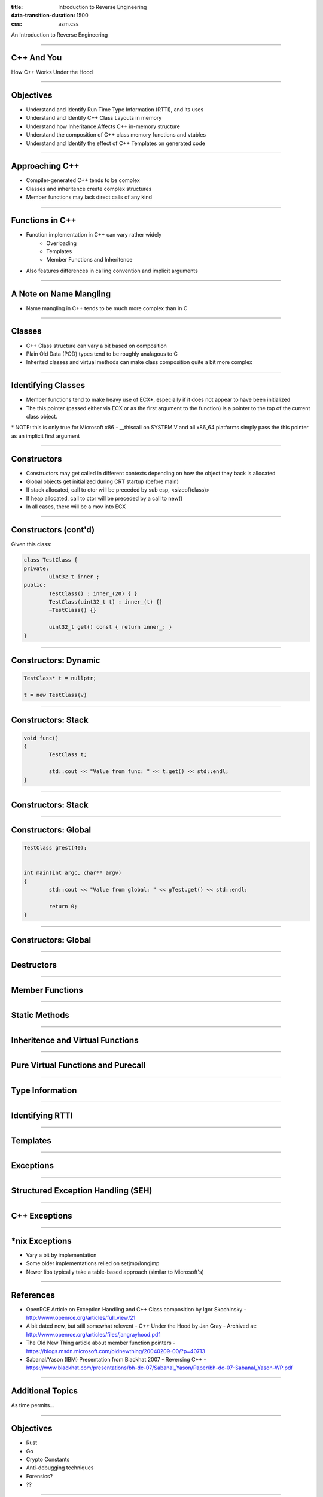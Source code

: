 :title: Introduction to Reverse Engineering
:data-transition-duration: 1500
:css: asm.css

An Introduction to Reverse Engineering

----

C++ And You
===========

How C++ Works Under the Hood

----

Objectives
==========

* Understand and Identify Run Time Type Information (RTTI), and its uses
* Understand and Identify C++ Class Layouts in memory
* Understand how Inheritance Affects C++ in-memory structure
* Understand the composition of C++ class memory functions and vtables
* Understand and Identify the effect of C++ Templates on generated code

----

Approaching C++
===============

* Compiler-generated C++ tends to be complex
* Classes and inheritence create complex structures
* Member functions may lack direct calls of any kind

----


Functions in C++
================

* Function implementation in C++ can vary rather widely
	+ Overloading 
	+ Templates
	+ Member Functions and Inheritence
* Also features differences in calling convention and implicit arguments

----

A Note on Name Mangling
=======================

* Name mangling in C++ tends to be much more complex than in C

----

Classes
=======

* C++ Class structure can vary a bit based on composition
* Plain Old Data (POD) types tend to be roughly analagous to C
* Inherited classes and virtual methods can make class composition quite a bit more complex

----

Identifying Classes
===================

* Member functions tend to make heavy use of ECX\*, especially if it does not appear to have been initialized
* The this pointer (passed either via ECX or as the first argument to the function) is a pointer to the top of the current class object.

\* NOTE: this is only true for Microsoft x86 - __thiscall on SYSTEM V and all x86_64 platforms simply pass the this pointer as an implicit first argument

----

Constructors
============

* Constructors may get called in different contexts depending on how the object they back is allocated
* Global objects get initialized during CRT startup (before main)
* If stack allocated, call to ctor will be preceded by sub esp, <sizeof(class)>
* If heap allocated, call to ctor will be preceded by a call to new()
* In all cases, there will be a mov into ECX

----

Constructors (cont'd)
=====================
	
Given this class:

.. code:: c++

	class TestClass {
	private:
		uint32_t inner_;
	public:
		TestClass() : inner_(20) { }
		TestClass(uint32_t t) : inner_(t) {}
		~TestClass() {}

		uint32_t get() const { return inner_; }
	}	

----

Constructors: Dynamic
=====================

.. code:: c++

	TestClass* t = nullptr;

	t = new TestClass(v)


.. image:: ./img/ClassDynamicAllocation.png


----

Constructors: Stack
===================

.. code:: c++

	void func()
	{
		TestClass t;

		std::cout << "Value from func: " << t.get() << std::endl;
	}

----

Constructors: Stack
===================

.. image:: ./img/ClassStackAllocation.png

----

Constructors: Global
====================

.. code:: c++
	
	TestClass gTest(40);


	int main(int argc, char** argv)
	{
		std::cout << "Value from global: " << gTest.get() << std::endl;

		return 0;
	}


.. image:: ./img/ClassGlobalInitialization.png

----


Constructors: Global
====================

----

Destructors
===========

----

Member Functions
================

----

Static Methods
==============

----

Inheritence and Virtual Functions
=================================

----

Pure Virtual Functions and Purecall
===================================


----

Type Information
================

----

Identifying RTTI
================

----

Templates
=========

----

Exceptions
==========


----

Structured Exception Handling (SEH)
===================================

----

C++ Exceptions
==============

----

\*nix Exceptions
================

* Vary a bit by implementation
* Some older implementations relied on setjmp/longjmp
* Newer libs typically take a table-based approach (similar to Microsoft's)

----

References
==========

* OpenRCE Article on Exception Handling and C++ Class composition by Igor Skochinsky - http://www.openrce.org/articles/full_view/21

* A bit dated now, but still somewhat relevent - C++ Under the Hood by Jan Gray - Archived at: http://www.openrce.org/articles/files/jangrayhood.pdf

* The Old New Thing article about member function pointers - https://blogs.msdn.microsoft.com/oldnewthing/20040209-00/?p=40713

* Sabanal/Yason (IBM) Presentation from Blackhat 2007 - Reversing C++ - https://www.blackhat.com/presentations/bh-dc-07/Sabanal_Yason/Paper/bh-dc-07-Sabanal_Yason-WP.pdf

----



Additional Topics
=================

As time permits...

----

Objectives
==========

* Rust
* Go
* Crypto Constants
* Anti-debugging techniques
* Forensics?
* ??

----

// EMPTY

----

Review
======
